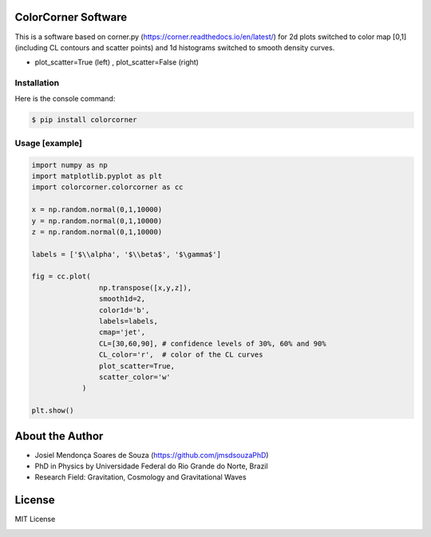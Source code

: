 =================================
ColorCorner Software
=================================

This is a software based on corner.py (https://corner.readthedocs.io/en/latest/)
for 2d plots switched to color map [0,1] (including CL contours and scatter points) 
and 1d histograms switched to smooth density curves.

.. image::  /figures/2plots.png
- plot_scatter=True (left) , plot_scatter=False (right)

Installation
---------

Here is the console command:

.. code-block:: console

    $ pip install colorcorner

Usage [example]
---------

.. code:: python

    import numpy as np
    import matplotlib.pyplot as plt
    import colorcorner.colorcorner as cc
    
    x = np.random.normal(0,1,10000)
    y = np.random.normal(0,1,10000)
    z = np.random.normal(0,1,10000)
    
    labels = ['$\\alpha', '$\\beta$', '$\gamma$']
    
    fig = cc.plot(
                    np.transpose([x,y,z]), 
                    smooth1d=2,
                    color1d='b',
                    labels=labels,
                    cmap='jet',
                    CL=[30,60,90], # confidence levels of 30%, 60% and 90%
                    CL_color='r',  # color of the CL curves
                    plot_scatter=True,
                    scatter_color='w'
                )
    
    plt.show()

=================================  
About the Author
=================================

- Josiel Mendonça Soares de Souza (https://github.com/jmsdsouzaPhD)
- PhD in Physics by Universidade Federal do Rio Grande do Norte, Brazil
- Research Field: Gravitation, Cosmology and Gravitational Waves

=================================
License
=================================

MIT License

.. image:: /figures/logo3D.png

